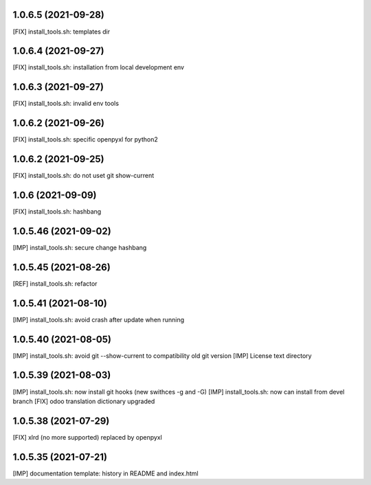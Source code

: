 1.0.6.5 (2021-09-28)
~~~~~~~~~~~~~~~~~~~~

[FIX] install_tools.sh: templates dir

1.0.6.4 (2021-09-27)
~~~~~~~~~~~~~~~~~~~~

[FIX] install_tools.sh: installation from local development env

1.0.6.3 (2021-09-27)
~~~~~~~~~~~~~~~~~~~~

[FIX] install_tools.sh: invalid env tools

1.0.6.2 (2021-09-26)
~~~~~~~~~~~~~~~~~~~~

[FIX] install_tools.sh: specific openpyxl for python2

1.0.6.2 (2021-09-25)
~~~~~~~~~~~~~~~~~~~~

[FIX] install_tools.sh: do not uset git show-current

1.0.6 (2021-09-09)
~~~~~~~~~~~~~~~~~~

[FIX] install_tools.sh: hashbang

1.0.5.46 (2021-09-02)
~~~~~~~~~~~~~~~~~~~~~

[IMP] install_tools.sh: secure change hashbang

1.0.5.45 (2021-08-26)
~~~~~~~~~~~~~~~~~~~~~

[REF] install_tools.sh: refactor

1.0.5.41 (2021-08-10)
~~~~~~~~~~~~~~~~~~~~~

[IMP] install_tools.sh: avoid crash after update when running

1.0.5.40 (2021-08-05)
~~~~~~~~~~~~~~~~~~~~~

[IMP] install_tools.sh: avoid git --show-current to compatibility old git version
[IMP] License text directory

1.0.5.39 (2021-08-03)
~~~~~~~~~~~~~~~~~~~~~

[IMP] install_tools.sh: now install git hooks (new swithces -g and -G)
[IMP] install_tools.sh: now can install from devel branch
[FIX] odoo translation dictionary upgraded

1.0.5.38 (2021-07-29)
~~~~~~~~~~~~~~~~~~~~

[FIX] xlrd (no more supported) replaced by openpyxl


1.0.5.35 (2021-07-21)
~~~~~~~~~~~~~~~~~~~~

[IMP] documentation template: history in README and index.html
